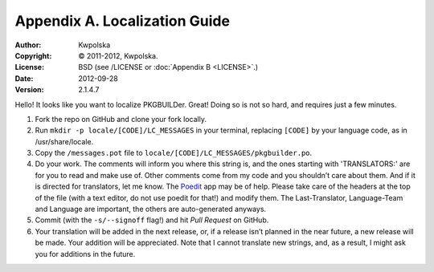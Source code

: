 ==============================
Appendix A. Localization Guide
==============================
:Author: Kwpolska
:Copyright: © 2011-2012, Kwpolska.
:License: BSD (see /LICENSE or :doc:`Appendix B <LICENSE>`.)
:Date: 2012-09-28
:Version: 2.1.4.7

.. index:: locale

Hello!  It looks like you want to localize PKGBUILDer.  Great!  Doing so is not
so hard, and requires just a few minutes.

1. Fork the repo on GitHub and clone your fork locally.
2. Run ``mkdir -p locale/[CODE]/LC_MESSAGES`` in your terminal, replacing
   ``[CODE]`` by your language code, as in /usr/share/locale.
3. Copy the ``/messages.pot`` file to
   ``locale/[CODE]/LC_MESSAGES/pkgbuilder.po``.
4. Do your work.  The comments will inform you where this string is, and the
   ones starting with 'TRANSLATORS:' are for you to read and make use of.
   Other comments come from my code and you shouldn’t care about them.  And
   if it is directed for translators, let me know.  The Poedit_ app may be
   of help.  Please take care of the headers at the top of the file (with a
   text editor, do not use poedit for that!)  and modify them.  The
   Last-Translator, Language-Team and Language are important, the others are
   auto-generated anyways.
5. Commit (with the ``-s/--signoff`` flag!) and hit *Pull Request* on GitHub.
6. Your translation will be added in the next release, or, if a release isn’t
   planned in the near future, a new release will be made.  Your addition will
   be appreciated.  Note that I cannot translate new strings, and, as a result,
   I might ask you for additions in the future.

.. _Poedit: http://www.poedit.net/
